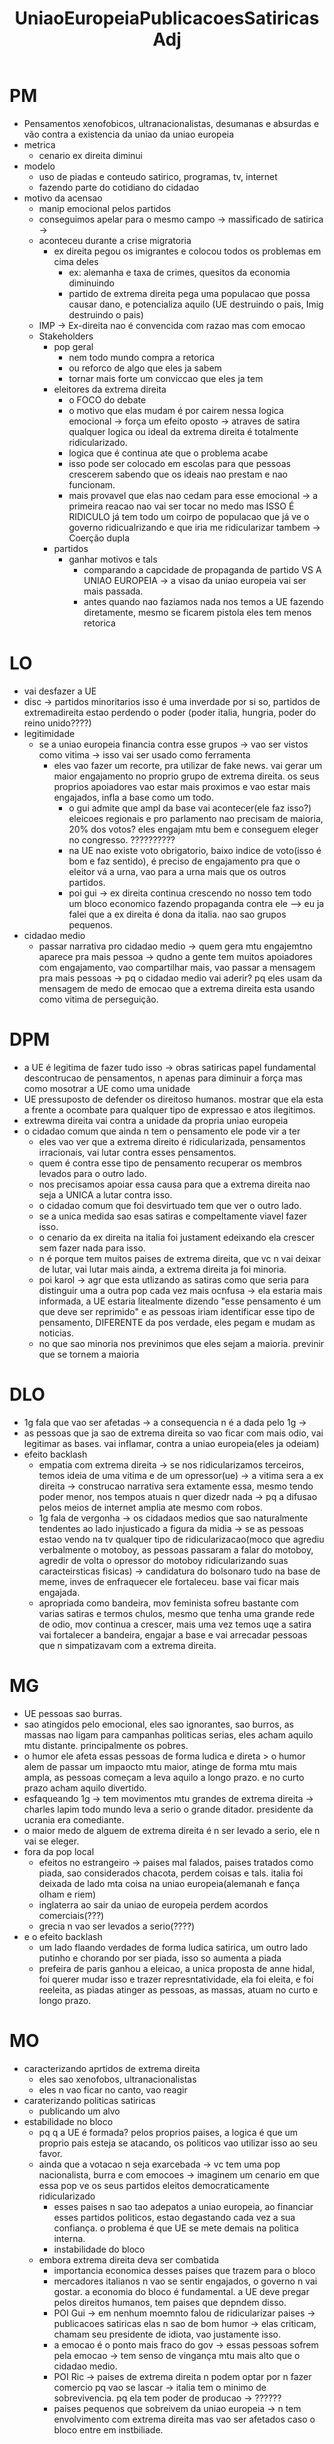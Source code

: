 #+TITLE: UniaoEuropeiaPublicacoesSatiricasAdj

* PM
- Pensamentos xenofobicos, ultranacionalistas, desumanas e absurdas e vão contra
  a existencia da uniao da uniao europeia
- metrica
  - cenario ex direita diminui
- modelo
  - uso de piadas e conteudo satirico, programas, tv, internet
  - fazendo parte do cotidiano do cidadao
- motivo da acensao
  - manip emocional pelos partidos
  - conseguimos apelar para o mesmo campo -> massificado de satirica ->
  - aconteceu durante a crise migratoria
    - ex direita pegou os imigrantes e colocou todos os problemas em cima deles
      - ex: alemanha e taxa de crimes, quesitos da economia diminuindo
      - partido de extrema direita pega uma populacao que possa causar dano, e
        potencializa aquilo (UE destruindo o pais, Imig destruindo o pais)
  - IMP -> Ex-direita nao é convencida com razao mas com emocao
  - Stakeholders
    - pop geral
      - nem todo mundo compra a retorica
      - ou reforco de algo que eles ja sabem
      - tornar mais forte um conviccao que eles ja tem
    - eleitores da extrema direita
      - o FOCO do debate
      - o motivo que elas mudam é por cairem nessa logica emocional -> força um
        efeito oposto -> atraves de satira qualquer logica ou ideal da extrema
        direita é totalmente ridicularizado.
      - logica que é continua ate que o problema acabe
      - isso pode ser colocado em escolas para que pessoas crescerem sabendo que
        os ideais nao prestam e nao funcionam.
      - mais provavel que elas nao cedam para esse emocional -> a primeira
        reacao nao vai ser tocar no medo mas ISSO É RIDICULO já tem todo um
        coirpo de populacao que já ve o governo ridicualrizando e que iria me
        ridicularizar tambem -> Coerção dupla
    - partidos
      - ganhar motivos e tals
        - comparando a capcidade de propaganda de partido VS A UNIAO EUROPEIA ->
          a visao da uniao europeia vai ser mais passada.
        - antes quando nao faziamos nada nos temos a UE fazendo diretamente,
          mesmo se ficarem pistola eles tem menos retorica
* LO
- vai desfazer a UE
- disc -> partidos minoritarios isso é uma inverdade por si so, partidos de
  extremadireita estao perdendo o poder (poder italia, hungria, poder do reino unido????)
- legitimidade
  - se a uniao europeia financia contra esse grupos -> vao ser vistos como
    vitima -> isso vai ser usado como ferramenta
    - eles vao fazer um recorte, pra utilizar de fake news. vai gerar um maior
      engajamento no proprio grupo de extrema direita. os seus proprios
      apoiadores vao estar mais proximos e vao estar mais engajados, infla a
      base como um todo.
      - o gui admite que ampl da base vai acontecer(ele faz isso?) eleicoes
        regionais e pro parlamento nao precisam de maioria, 20% dos votos? eles
        engajam mtu bem e conseguem eleger no congresso. ??????????
      - na UE nao existe voto obrigatorio, baixo indice de voto(isso é bom e faz
        sentido), é preciso de engajamento pra que o eleitor vá a urna, vao para
        a urna mais que os outros partidos.
      - poi gui -> ex direita continua crescendo no nosso tem todo um bloco
        economico fazendo propaganda contra ele --> eu ja falei que a ex direita
        é dona da italia. nao sao grupos pequenos.
- cidadao medio
  - passar narrativa pro cidadao medio -> quem gera mtu engajemtno aparece pra
    mais pessoa -> qudno a gente tem muitos apoiadores com engajamento, vao
    compartilhar mais, vao passar a mensagem pra mais pessoas -> pq o cidadao
    medio vai aderir? pq eles usam da mensagem de medo de emocao que a extrema
    direita esta usando como vitima de perseguição.
* DPM
- a UE é legitima de fazer tudo isso -> obras satiricas papel fundamental
  descontrucao de pensamentos, n apenas para diminuir a força mas como mosotrar
  a UE como uma unidade
- UE pressuposto de defender os direitoso humanos. mostrar que ela esta a frente
  a ocombate para qualquer tipo de expressao e atos ilegitimos.
- extrewma direita vai contra a unidade da propria uniao europeia
- o cidadao comum que ainda n tem o pensamento ele pode vir a ter
  - eles vao ver que a extrema direito é ridicularizada, pensamentos
    irracionais, vai lutar contra esses pensamentos.
  - quem é contra esse tipo de pensamento recuperar os membros levados para o
    outro lado.
  - nos precisamos apoiar essa causa para que a extrema direita nao seja a UNICA
    a lutar contra isso.
  - o cidadao comum que foi desvirtuado tem que ver o outro lado.
  - se a unica medida sao esas satiras e compeltamente viavel fazer isso.
  - o cenario da ex direita na italia foi justament edeixando ela crescer sem
    fazer nada para isso.
  - n é porque tem muitos paises de extrema direita, que vc n vai deixar de
    lutar, vai lutar mais ainda, a extrema direita ja foi minoria.
  - poi karol -> agr que esta utlizando as satiras como que seria para
    distinguir uma a outra pop cada vez mais ocnfusa -> ela estaria mais
    informada, a UE estaria litealmente dizendo "esse pensamento é um que deve
    ser reprimido" e as pessoas iriam identificar esse tipo de pensamento,
    DIFERENTE da pos verdade, eles pegam e mudam as noticias.
  - no que sao minoria nos previnimos que eles sejam a maioria. previnir que se
    tornem a maioria
* DLO
- 1g fala que vao ser afetadas -> a consequencia n é a dada pelo 1g ->
- as pessoas que ja sao de extrema direita so vao ficar com mais odio, vai
  legitimar as bases. vai inflamar, contra a uniao europeia(eles ja odeiam)
- efeito backlash
  - empatia com extrema direita -> se nos ridicularizamos terceiros, temos ideia
    de uma vitima e de um opressor(ue) -> a vitima sera a ex direita ->
    construcao narrativa sera extamente essa, mesmo tendo poder menor, nos
    tempos atuais n quer dizedr nada -> pq a difusao pelos meios de internet
    amplia ate mesmo com robos.
  - 1g fala de vergonha -> os cidadaos medios que sao naturalmente tendentes ao
    lado injusticado a figura da midia -> se as pessoas estao vendo na tv
    qualquer tipo de ridicularizacao(moco que agrediu verbalmente o motoboy, as
    pessoas passaram a falar do motoboy, agredir de volta o opressor do motoboy
    ridicularizando suas caracteirsticas fisicas) -> candidatura do bolsonaro
    tudo na base de meme, inves de enfraquecer ele fortaleceu. base vai ficar
    mais engajada.
  - apropriada como bandeira, mov feminista sofreu bastante com varias satiras e
    termos chulos, mesmo que tenha uma grande rede de odio, mov continua a
    crescer, mais uma vez temos uqe a satira vai fortalecer a bandeira, engajar
    a base e vai arrecadar pessoas que n simpatizavam com a extrema direita.
* MG
- UE pessoas sao burras.
- sao atingidos pelo emocional, eles sao ignorantes, sao burros, as massas nao
  ligam para campanhas politicas serias, eles acham aquilo mtu distante.
  principalmente os pobres.
- o humor ele afeta essas pessoas de forma ludica e direta > o humor alem de
  passar um impaocto mtu maior, atinge de forma mtu mais ampla, as pessoas
  começam a leva aquilo a longo prazo. e no curto prazo acham aquilo divertido.
- esfaqueando 1g -> tem movimentos mtu grandes de extrema direita -> charles
  lapim todo mundo leva a serio o grande ditador. presidente da ucrania era comediante.
- o maior medo de alguem de extrema direita é n ser levado a serio, ele n vai se
  eleger.
- fora da pop local
  - efeitos no estrangeiro -> paises mal falados, paises tratados como piada,
    sao considerados chacota, perdem coisas e tals. italia foi deixada de lado
    mta coisa na uniao europeia(alemanah e fança olham e riem)
  - inglaterra ao sair da uniao de europeia perdem acordos comerciais(???)
  - grecia n vao ser levados a serio(????)
- e o efeito backlash
  - um lado flaando verdades de forma ludica satirica, um outro lado putinho e
    chorando por ser piada, isso so aumenta a piada
  - prefeira de paris ganhou a eleicao, a unica proposta de anne hidal, foi
    querer mudar isso e trazer represntatividade, ela foi eleita, e foi
    reeleita, as piadas atinger as pessoas, as massas, atuam no curto e longo prazo.
* MO
- caracterizando aprtidos de extrema direita
  - eles sao xenofobos, ultranacionalistas
  - eles n vao ficar no canto, vao reagir
- caraterizando politicas satiricas
  - publicando um alvo
- estabilidade no bloco
  - pq q a UE é formada? pelos proprios paises, a logica é que um proprio pais
    esteja se atacando, os politicos vao utilizar isso ao seu favor.
  - ainda que a votacao n seja exarcebada -> vc tem uma pop nacionalista, burra
    e com emocoes -> imaginem um cenario em que essa pop ve os seus partidos
    eleitos democraticamente ridicularizado
    - esses paises n sao tao adepatos a uniao europeia, ao financiar esses
      partidos politicos, estao degastando cada vez a sua confiança. o problema
      é que UE se mete demais na politica interna.
    - instabilidade do bloco
  - embora extrema direita deva ser combatida
    - importancia economica desses paises que trazem para o bloco
    - mercadores italianos n vao se sentir engajados, o governo n vai gostar. a
      economia do bloco é fundamental. a UE deve pregar pelos direitos humanos,
      tem paises que depndem disso.
    - POI Gui -> em nenhum moemnto falou de ridicularizar paises -> publicacoes
      satiricas elas n sao de bom humor -> elas criticam, chamam seu presidente
      de idiota, vao justamente isso.
    - a emocao é o ponto mais fraco do gov -> essas pessoas sofrem pela emocao
      -> tem senso de vingança mtu mais alto que o cidadao medio.
    - POI Ric -> paises de extrema direita n podem optar por n fazer comercio pq
      vao se lascar -> italia tem o minimo de sobrevivencia. pq ela tem poder de
      producao -> ??????
    - paises pequenos que sobreivem da uniao europeia -> n tem envolvimento com
      extrema direita mas vao ser afetados caso o bloco entre em instbiliade.
* WG
- n a legitmidade -> UE é quem mais tem legitimidade -> esses paises se uniram
  para estabilidade e paz
- mesmo que sejam de humor negro ->
- extrmea direita tem um arsenal, precisa de algo que bata de frente ->
- maju fala de identificar com a vitima -> as pessoas n querem ser alvo da
  critica -> e a gente n quer ser o alvo da piada -> tem a pessoa que é burra e
  ignorando por ela ser morna, po ser desse jeito n vai querer ser o alvo da
  critica vai querer ser quem critica
- pessoas venceram eleicoes com base em piadas -> entao sim a uniao europeia
  pode mudar alguma coisa -> a uniao europeia tem capital para acabar com isso
- há uma disparidade de poder.
- 2op -> as satiras valem de humor negro -> humor comum -> humor negro n se
  caracteriza por usar um xingamento vai mtu alem disso. ja tem esses paise
  querendo sair da uniao europeia -> eu tenho a maioria de pessoas sendo
  ignorantes medias etc, n sao as extremistas.
- poi lavinia -> bolsonaro é chamado todos os dias de burro e idiota -> n migram
  pela esquerda mas ainda sim a gente tem uma media ignorante, essa populacao
  morna n quer ser oprimida.
- senso de vinganca
  - competicao qde quem faz a piada melhor, ela aina sim via enviesar de n ser a
    minoria que ta sendo criticada
- pq 2g na frente de 1g
  - ricart traz que pessoas sao burras, por isso que elas tendem a enviesar
* WO
- qq é mais importante?
  - nos dois lados queremos diminuir o discurso de extrema direita
  - a medida n só é ineficaz, no melhor cenario que ela seja eficaz, acabando
    com a extrema direito do mundo inteiro.
  - como q tamo rolando odebate politico, disc politicas vao estar para satira e
    n argumentos e propostas. politicos vao usar de satira e n vao utilizar argumentos.
  - no nosso lado nos temos medidas contra mas n vamos utlizar a satira.
  - cada vez mais a propria uniao europeia vai estar utilizando dos mesmos
    artificios, para acabar com eles. é uma soma zero. n vai ter efetividade mas
    vai acabar com o debate politico(???????????????)
  - aumento da polarizacao a UE(mecanismo -> existencia de um mal a ser
    combatido, endoassar o lado oposto, a eles estao me atacando, estao sendo
    contra mim.)
    - a gentre diz que vai ter o endossamento cada vez maior de um maml a ser
      combatido , vai piorar pq vai acabar piorando o debate politico
  - 1g
    - o uso da emocao, atrair essas pessoas
    - apelo emocional, pessoas cada vez mais confusas, duas narrativas(n ja tem
      isso?) -> que ja ta super confusa, UE se fortaleca os proprios partidos
      que n sejam de extrema direita.
  - 2g
    - pessoas sao ignorantes e elegeram partidos, humor vai afetar as pessoas de
      forma mais ludica -> medo é n se eleger, vao usar narrativa que tao sendo atacados.
